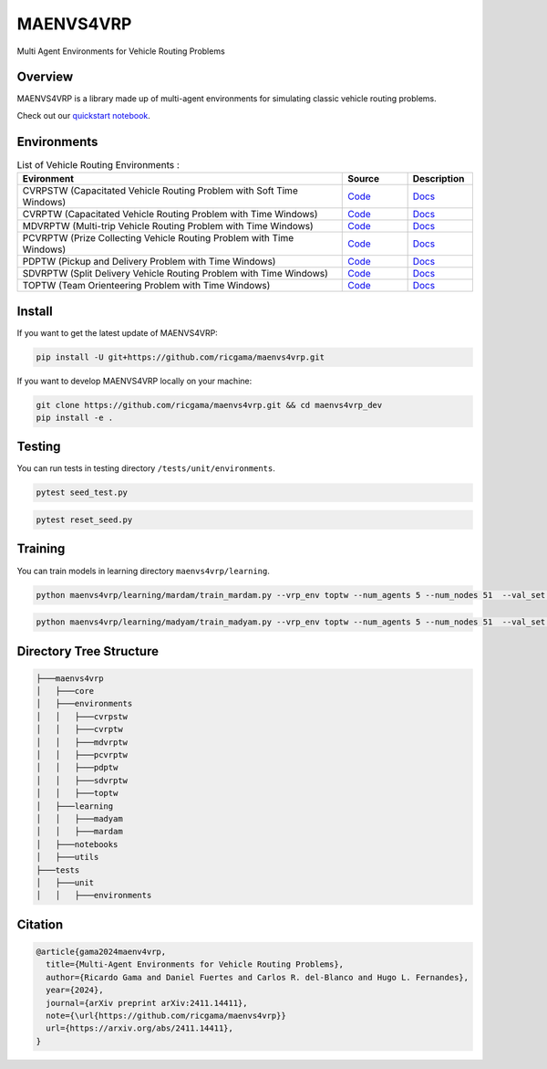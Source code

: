 **********
MAENVS4VRP
**********

Multi Agent Environments for Vehicle Routing Problems


Overview  
========

MAENVS4VRP is a library made up of multi-agent environments for simulating classic vehicle routing problems.

Check out our `quickstart notebook <www.google.com>`_.

.. image:: https://colab.research.google.com/assets/colab-badge.svg
    :alt: Google Colab Badge
    :target: https://colab.research.google.com/github/ricgama/maenvs4vrp/blob/main/maenvs4vrp/notebooks/1.0.0-quickstart-cvrptw.ipynb

Environments
============

.. list-table:: List of Vehicle Routing Environments :
   :widths: 25 5 5
   :header-rows: 1

   * - Evironment
     - Source
     - Description
   * - CVRPSTW (Capacitated Vehicle Routing Problem with Soft Time Windows)
     - `Code <https://github.com/ricgama/maenvs4vrp_dev/tree/main/maenvs4vrp/environments/cvrpstw>`_
     - `Docs <https://www.google.com>`_
   * - CVRPTW (Capacitated Vehicle Routing Problem with Time Windows)
     - `Code <https://github.com/ricgama/maenvs4vrp_dev/tree/main/maenvs4vrp/environments/cvrptw>`_
     - `Docs <https://www.google.com>`_
   * - MDVRPTW (Multi-trip Vehicle Routing Problem with Time Windows)
     - `Code <https://www.google.com>`_
     - `Docs <https://www.google.com>`_
   * - PCVRPTW (Prize Collecting Vehicle Routing Problem with Time Windows)
     - `Code <https://github.com/ricgama/maenvs4vrp_dev/tree/main/maenvs4vrp/environments/pcvrptw>`_
     - `Docs <https://www.google.com>`_
   * - PDPTW (Pickup and Delivery Problem with Time Windows)
     - `Code <https://github.com/ricgama/maenvs4vrp_dev/tree/main/maenvs4vrp/environments/pdptw>`_
     - `Docs <https://www.google.com>`_
   * - SDVRPTW (Split Delivery Vehicle Routing Problem with Time Windows)
     - `Code <https://github.com/ricgama/maenvs4vrp_dev/tree/main/maenvs4vrp/environments/sdvrptw>`_
     - `Docs <https://www.google.com>`_
   * - TOPTW (Team Orienteering Problem with Time Windows)
     - `Code <https://github.com/ricgama/maenvs4vrp_dev/tree/main/maenvs4vrp/environments/toptw>`_
     - `Docs <https://www.google.com>`_

Install
==========

If you want to get the latest update of MAENVS4VRP:

.. code:: shell

   pip install -U git+https://github.com/ricgama/maenvs4vrp.git

If you want to develop MAENVS4VRP locally on your machine:

.. code:: shell

    git clone https://github.com/ricgama/maenvs4vrp.git && cd maenvs4vrp_dev
    pip install -e .

Testing
=============

You can run tests in testing directory ``/tests/unit/environments``.

.. code-block:: python

  pytest seed_test.py

.. code-block:: python

  pytest reset_seed.py

Training
=============

You can train models in learning directory ``maenvs4vrp/learning``.

.. code-block:: python

    python maenvs4vrp/learning/mardam/train_mardam.py --vrp_env toptw --num_agents 5 --num_nodes 51  --val_set servs_50_agents_5 --selection stime

.. code-block:: python

    python maenvs4vrp/learning/madyam/train_madyam.py --vrp_env toptw --num_agents 5 --num_nodes 51  --val_set servs_50_agents_5 --selection stime

Directory Tree Structure
===========================

.. code:: text

    ├───maenvs4vrp
    │   ├───core
    │   ├───environments
    │   │   ├───cvrpstw
    │   │   ├───cvrptw
    │   │   ├───mdvrptw
    │   │   ├───pcvrptw
    │   │   ├───pdptw
    │   │   ├───sdvrptw
    │   │   ├───toptw
    │   ├───learning
    │   │   ├───madyam
    │   │   ├───mardam
    │   ├───notebooks
    │   ├───utils
    ├───tests
    │   ├───unit
    │   │   ├───environments

Citation
===============

.. code-block:: bibtex

    @article{gama2024maenv4vrp,
      title={Multi-Agent Environments for Vehicle Routing Problems},
      author={Ricardo Gama and Daniel Fuertes and Carlos R. del-Blanco and Hugo L. Fernandes},
      year={2024},
      journal={arXiv preprint arXiv:2411.14411},
      note={\url{https://github.com/ricgama/maenvs4vrp}}
      url={https://arxiv.org/abs/2411.14411},
    }
